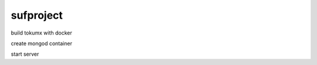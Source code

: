 sufproject
==========

build tokumx with docker

.. code-block: bash

    $ cd tokumx
    $ ./tokumx.sh build

create mongod container

.. code-block: bash

    $ ./tokumx.sh mongod tokumx.conf

start server

.. code-block: bash

   $ cd socketServer
   $ ./server.py
   ## or
   $ ./server.py 172.0.0.1
